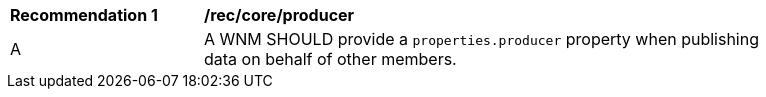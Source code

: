 [[rec_core_producer]]
[width="90%",cols="2,6a"]
|===
^|*Recommendation {counter:rec-id}* |*/rec/core/producer*
^|A |A WNM SHOULD provide a `+properties.producer+` property when publishing data on behalf of other members.
|===
